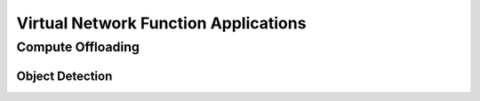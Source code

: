 Virtual Network Function Applications
=====================================

Compute Offloading
------------------

Object Detection
^^^^^^^^^^^^^^^^


